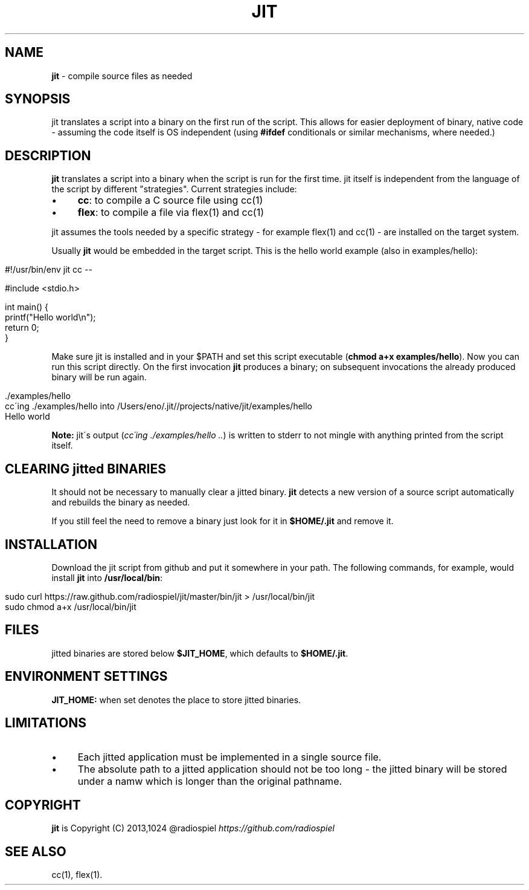.\" generated with Ronn/v0.7.3
.\" http://github.com/rtomayko/ronn/tree/0.7.3
.
.TH "JIT" "1" "March 2014" "" ""
.
.SH "NAME"
\fBjit\fR \- compile source files as needed
.
.SH "SYNOPSIS"
jit translates a script into a binary on the first run of the script\. This allows for easier deployment of binary, native code \- assuming the code itself is OS independent (using \fB#ifdef\fR conditionals or similar mechanisms, where needed\.)
.
.SH "DESCRIPTION"
\fBjit\fR translates a script into a binary when the script is run for the first time\. jit itself is independent from the language of the script by different "strategies"\. Current strategies include:
.
.IP "\(bu" 4
\fBcc\fR: to compile a C source file using cc(1)
.
.IP "\(bu" 4
\fBflex\fR: to compile a file via flex(1) and cc(1)
.
.IP "" 0
.
.P
jit assumes the tools needed by a specific strategy \- for example flex(1) and cc(1) \- are installed on the target system\.
.
.P
Usually \fBjit\fR would be embedded in the target script\. This is the hello world example (also in examples/hello):
.
.IP "" 4
.
.nf

#!/usr/bin/env jit cc \-\-

#include <stdio\.h>

int main() {
  printf("Hello world\en");
  return 0;
}
.
.fi
.
.IP "" 0
.
.P
Make sure jit is installed and in your $PATH and set this script executable (\fBchmod a+x examples/hello\fR)\. Now you can run this script directly\. On the first invocation \fBjit\fR produces a binary; on subsequent invocations the already produced binary will be run again\.
.
.IP "" 4
.
.nf

\&\./examples/hello
cc\'ing \./examples/hello into /Users/eno/\.jit//projects/native/jit/examples/hello
Hello world
.
.fi
.
.IP "" 0
.
.P
\fBNote:\fR jit\'s output (\fIcc\'ing \./examples/hello \.\.\fR) is written to stderr to not mingle with anything printed from the script itself\.
.
.SH "CLEARING jitted BINARIES"
It should not be necessary to manually clear a jitted binary\. \fBjit\fR detects a new version of a source script automatically and rebuilds the binary as needed\.
.
.P
If you still feel the need to remove a binary just look for it in \fB$HOME/\.jit\fR and remove it\.
.
.SH "INSTALLATION"
Download the jit script from github and put it somewhere in your path\. The following commands, for example, would install \fBjit\fR into \fB/usr/local/bin\fR:
.
.IP "" 4
.
.nf

sudo curl https://raw\.github\.com/radiospiel/jit/master/bin/jit > /usr/local/bin/jit
sudo chmod a+x /usr/local/bin/jit
.
.fi
.
.IP "" 0
.
.SH "FILES"
jitted binaries are stored below \fB$JIT_HOME\fR, which defaults to \fB$HOME/\.jit\fR\.
.
.SH "ENVIRONMENT SETTINGS"
\fBJIT_HOME:\fR when set denotes the place to store jitted binaries\.
.
.SH "LIMITATIONS"
.
.IP "\(bu" 4
Each jitted application must be implemented in a single source file\.
.
.IP "\(bu" 4
The absolute path to a jitted application should not be too long \- the jitted binary will be stored under a namw which is longer than the original pathname\.
.
.IP "" 0
.
.SH "COPYRIGHT"
\fBjit\fR is Copyright (C) 2013,1024 @radiospiel \fIhttps://github\.com/radiospiel\fR
.
.SH "SEE ALSO"
cc(1), flex(1)\.
